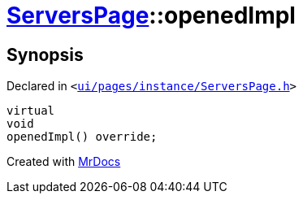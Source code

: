 [#ServersPage-openedImpl]
= xref:ServersPage.adoc[ServersPage]::openedImpl
:relfileprefix: ../
:mrdocs:


== Synopsis

Declared in `&lt;https://github.com/PrismLauncher/PrismLauncher/blob/develop/launcher/ui/pages/instance/ServersPage.h#L62[ui&sol;pages&sol;instance&sol;ServersPage&period;h]&gt;`

[source,cpp,subs="verbatim,replacements,macros,-callouts"]
----
virtual
void
openedImpl() override;
----



[.small]#Created with https://www.mrdocs.com[MrDocs]#
